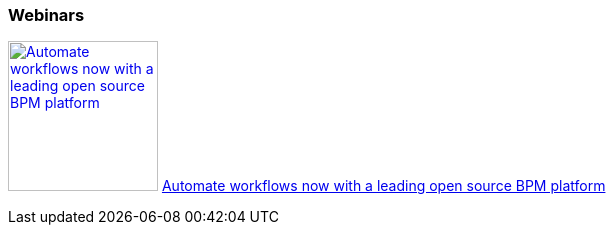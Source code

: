 :awestruct-interpolate: true

=== Webinars

image:#{cdn(site.base_url + '/images/products/bpmsuite/automate_workflows_webinar.png')}[Automate workflows now with a leading open source BPM platform, 150, link="https://vts.inxpo.com/Launch/QReg.htm?ShowKey=18697&AffiliateData=jboss.org"] https://vts.inxpo.com/Launch/QReg.htm?ShowKey=18697&AffiliateData=jboss.org[Automate workflows now with a leading open source BPM platform]

